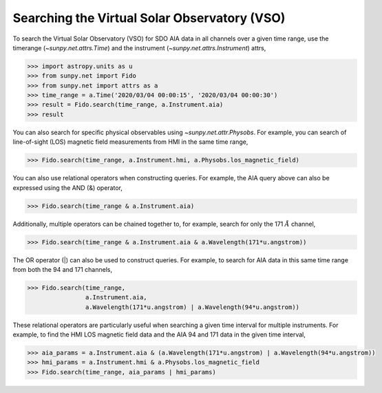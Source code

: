.. _how_to_search_the_vso

Searching the Virtual Solar Observatory (VSO)
=============================================

To search the Virtual Solar Observatory (VSO) for SDO AIA data in all channels over a given time range,
use the timerange (`~sunpy.net.attrs.Time`) and the instrument (`~sunpy.net.attrs.Instrument`) attrs,

.. code-block:: python

    >>> import astropy.units as u
    >>> from sunpy.net import Fido
    >>> from sunpy.net import attrs as a
    >>> time_range = a.Time('2020/03/04 00:00:15', '2020/03/04 00:00:30')
    >>> result = Fido.search(time_range, a.Instrument.aia)
    >>> result

You can also search for specific physical observables using `~sunpy.net.attr.Physobs`.
For example, you can search of line-of-sight (LOS) magnetic field measurements from HMI in
the same time range,

.. code-block:: python

    >>> Fido.search(time_range, a.Instrument.hmi, a.Physobs.los_magnetic_field)

You can also use relational operators when constructing queries.
For example, the AIA query above can also be expressed using the AND (&) operator,

.. code-block:: python

    >>> Fido.search(time_range & a.Instrument.aia)

Additionally, multiple operators can be chained together to, for example, search for only the 171 :math:`\AA` channel,

.. code-block:: python

    >>> Fido.search(time_range & a.Instrument.aia & a.Wavelength(171*u.angstrom))

The OR operator (|) can also be used to construct queries.
For example, to search for AIA data in this same time range from both the 94 and 171 channels,

.. code-block:: python

    >>> Fido.search(time_range,
                    a.Instrument.aia,
                    a.Wavelength(171*u.angstrom) | a.Wavelength(94*u.angstrom))

These relational operators are particularly useful when searching a given time interval for multiple instruments.
For example, to find the HMI LOS magnetic field data and the AIA 94 and 171 data in the given time interval,

.. code-block:: python

    >>> aia_params = a.Instrument.aia & (a.Wavelength(171*u.angstrom) | a.Wavelength(94*u.angstrom))
    >>> hmi_params = a.Instrument.hmi & a.Physobs.los_magnetic_field
    >>> Fido.search(time_range, aia_params | hmi_params)
